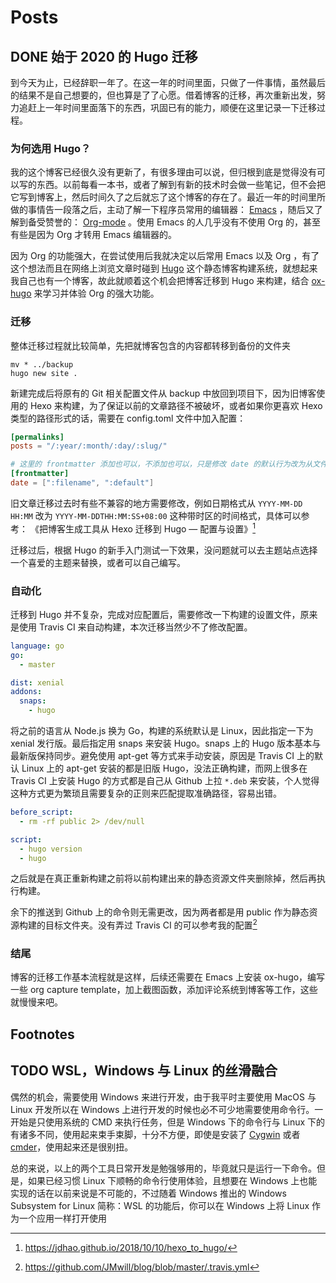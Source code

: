 #+HUGO_BASE_DIR: ../
#+HUGO_SECTION: posts
#+OPTIONS: author:nil
#+STARTUP: fninline logdone
#+hugo_auto_set_lastmod: t

* Posts
** DONE 始于 2020 的 Hugo 迁移
   CLOSED: [2020-04-19 Sun 02:09]
   :PROPERTIES:
   :EXPORT_HUGO_CUSTOM_FRONT_MATTER: :slug 始于-2020-的-hugo-迁移
   :EXPORT_FILE_NAME: 2020-04-19-始于-2020-的-hugo-迁移
   :END:

 到今天为止，已经辞职一年了。在这一年的时间里面，只做了一件事情，虽然最后的结果不是自己想要的，但也算是了了心愿。借着博客的迁移，再次重新出发，努力追赶上一年时间里面落下的东西，巩固已有的能力，顺便在这里记录一下迁移过程。

*** 为何选用 Hugo？

 我的这个博客已经很久没有更新了，有很多理由可以说，但归根到底是觉得没有可以写的东西。以前每看一本书，或者了解到有新的技术时会做一些笔记，但不会把它写到博客上，然后时间久了之后就忘了这个博客的存在了。最近一年的时间里所做的事情告一段落之后，主动了解一下程序员常用的编辑器： [[https://www.gnu.org/software/emacs/][Emacs]] ，随后又了解到备受赞誉的： [[https://orgmode.org/][Org-mode]] 。使用 Emacs 的人几乎没有不使用 Org 的，甚至有些是因为 Org 才转用 Emacs 编辑器的。

 因为 Org 的功能强大，在尝试使用后我就决定以后常用 Emacs 以及 Org ，有了这个想法而且在网络上浏览文章时碰到 [[https://gohugo.io/][Hugo]] 这个静态博客构建系统，就想起来我自己也有一个博客，故此就顺着这个机会把博客迁移到 Hugo 来构建，结合 [[https://ox-hugo.scripter.co/][ox-hugo]] 来学习并体验 Org 的强大功能。

*** 迁移

 整体迁移过程就比较简单，先把就博客包含的内容都转移到备份的文件夹

 #+BEGIN_SRC shell
 mv * ../backup
 hugo new site .
 #+END_SRC

 新建完成后将原有的 Git 相关配置文件从 backup 中放回到项目下，因为旧博客使用的 Hexo 来构建，为了保证以前的文章路径不被破坏，或者如果你更喜欢 Hexo 类型的路径形式的话，需要在 config.toml 文件中加入配置：

 #+BEGIN_SRC toml
 [permalinks]
 posts = "/:year/:month/:day/:slug/"

 # 这里的 frontmatter 添加也可以，不添加也可以，只是修改 date 的默认行为改为从文件名处先获取
 [frontmatter]
 date = [":filename", ":default"]
 #+END_SRC

 旧文章迁移过去时有些不兼容的地方需要修改，例如日期格式从 ~YYYY-MM-DD HH:MM~ 改为 ~YYYY-MM-DDTHH:MM:SS+08:00~ 这种带时区的时间格式，具体可以参考：
 《把博客生成工具从 Hexo 迁移到 Hugo — 配置与设置》[fn:1]

 迁移过后，根据 Hugo 的新手入门测试一下效果，没问题就可以去主题站点选择一个喜爱的主题来替换，或者可以自己编写。

*** 自动化

 迁移到 Hugo 并不复杂，完成对应配置后，需要修改一下构建的设置文件，原来是使用 Travis CI 来自动构建，本次迁移当然少不了修改配置。

 #+BEGIN_SRC yaml
 language: go
 go:
   - master

 dist: xenial
 addons:
   snaps:
     - hugo
 #+END_SRC

 将之前的语言从 Node.js 换为 Go，构建的系统默认是 Linux，因此指定一下为 xenial 发行版。最后指定用 snaps 来安装 Hugo。snaps 上的 Hugo 版本基本与最新版保持同步。避免使用 apt-get 等方式来手动安装，原因是 Travis CI 上的默认 Linux 上的 apt-get 安装的都是旧版 Hugo，没法正确构建，而网上很多在 Travis CI 上安装 Hugo 的方式都是自己从 Github 上拉 =*.deb= 来安装，个人觉得这种方式更为繁琐且需要复杂的正则来匹配提取准确路径，容易出错。

 #+BEGIN_SRC yaml
 before_script:
   - rm -rf public 2> /dev/null

 script:
   - hugo version
   - hugo
 #+END_SRC

 之后就是在真正重新构建之前将以前构建出来的静态资源文件夹删除掉，然后再执行构建。

 余下的推送到 Github 上的命令则无需更改，因为两者都是用 public 作为静态资源构建的目标文件夹。没有弄过 Travis CI 的可以参考我的配置[fn:2]

*** 结尾

 博客的迁移工作基本流程就是这样，后续还需要在 Emacs 上安装 ox-hugo，编写一些 org capture template，加上截图函数，添加评论系统到博客等工作，这些就慢慢来吧。

** Footnotes

[fn:2] https://github.com/JMwill/blog/blob/master/.travis.yml
[fn:1] https://jdhao.github.io/2018/10/10/hexo_to_hugo/
** TODO WSL，Windows 与 Linux 的丝滑融合
   :PROPERTIES:
   :EXPORT_FILE_NAME: 2020-04-22-wsl-windows-与-linux-的融合
   :END:
 偶然的机会，需要使用 Windows 来进行开发，由于我平时主要使用 MacOS 与 Linux 开发所以在 Windows 上进行开发的时候也必不可少地需要使用命令行。一开始是只使用系统的 CMD 来执行任务，但是 Windows 下的命令行与 Linux 下的有诸多不同，使用起来束手束脚，十分不方便，即使是安装了 [[https://www.cygwin.com/][Cygwin]] 或者 [[https://cmder.net/][cmder]]，使用起来还是很别扭。

总的来说，以上的两个工具日常开发是勉强够用的，毕竟就只是运行一下命令。但是，如果已经习惯 Linux 下顺畅的命令行使用体验，且想要在 Windows 上也能实现的话在以前来说是不可能的，不过随着 Windows 推出的 Windows Subsystem for Linux 简称：WSL 的功能后，你可以在 Windows 上将 Linux 作为一个应用一样打开使用